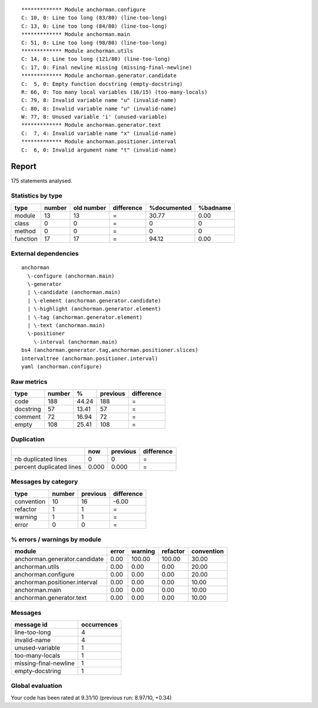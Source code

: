 
::

	************* Module anchorman.configure
	C: 10, 0: Line too long (83/80) (line-too-long)
	C: 13, 0: Line too long (84/80) (line-too-long)
	************* Module anchorman.main
	C: 51, 0: Line too long (98/80) (line-too-long)
	************* Module anchorman.utils
	C: 14, 0: Line too long (121/80) (line-too-long)
	C: 17, 0: Final newline missing (missing-final-newline)
	************* Module anchorman.generator.candidate
	C:  5, 0: Empty function docstring (empty-docstring)
	R: 66, 0: Too many local variables (16/15) (too-many-locals)
	C: 79, 8: Invalid variable name "u" (invalid-name)
	C: 80, 8: Invalid variable name "u" (invalid-name)
	W: 77, 8: Unused variable 'i' (unused-variable)
	************* Module anchorman.generator.text
	C:  7, 4: Invalid variable name "x" (invalid-name)
	************* Module anchorman.positioner.interval
	C:  6, 0: Invalid argument name "t" (invalid-name)
	
	
	
Report
======
175 statements analysed.

Statistics by type
------------------

+---------+-------+-----------+-----------+------------+---------+
|type     |number |old number |difference |%documented |%badname |
+=========+=======+===========+===========+============+=========+
|module   |13     |13         |=          |30.77       |0.00     |
+---------+-------+-----------+-----------+------------+---------+
|class    |0      |0          |=          |0           |0        |
+---------+-------+-----------+-----------+------------+---------+
|method   |0      |0          |=          |0           |0        |
+---------+-------+-----------+-----------+------------+---------+
|function |17     |17         |=          |94.12       |0.00     |
+---------+-------+-----------+-----------+------------+---------+



External dependencies
---------------------
::

    anchorman 
      \-configure (anchorman.main)
      \-generator 
      | \-candidate (anchorman.main)
      | \-element (anchorman.generator.candidate)
      | \-highlight (anchorman.generator.element)
      | \-tag (anchorman.generator.element)
      | \-text (anchorman.main)
      \-positioner 
        \-interval (anchorman.main)
    bs4 (anchorman.generator.tag,anchorman.positioner.slices)
    intervaltree (anchorman.positioner.interval)
    yaml (anchorman.configure)



Raw metrics
-----------

+----------+-------+------+---------+-----------+
|type      |number |%     |previous |difference |
+==========+=======+======+=========+===========+
|code      |188    |44.24 |188      |=          |
+----------+-------+------+---------+-----------+
|docstring |57     |13.41 |57       |=          |
+----------+-------+------+---------+-----------+
|comment   |72     |16.94 |72       |=          |
+----------+-------+------+---------+-----------+
|empty     |108    |25.41 |108      |=          |
+----------+-------+------+---------+-----------+



Duplication
-----------

+-------------------------+------+---------+-----------+
|                         |now   |previous |difference |
+=========================+======+=========+===========+
|nb duplicated lines      |0     |0        |=          |
+-------------------------+------+---------+-----------+
|percent duplicated lines |0.000 |0.000    |=          |
+-------------------------+------+---------+-----------+



Messages by category
--------------------

+-----------+-------+---------+-----------+
|type       |number |previous |difference |
+===========+=======+=========+===========+
|convention |10     |16       |-6.00      |
+-----------+-------+---------+-----------+
|refactor   |1      |1        |=          |
+-----------+-------+---------+-----------+
|warning    |1      |1        |=          |
+-----------+-------+---------+-----------+
|error      |0      |0        |=          |
+-----------+-------+---------+-----------+



% errors / warnings by module
-----------------------------

+------------------------------+------+--------+---------+-----------+
|module                        |error |warning |refactor |convention |
+==============================+======+========+=========+===========+
|anchorman.generator.candidate |0.00  |100.00  |100.00   |30.00      |
+------------------------------+------+--------+---------+-----------+
|anchorman.utils               |0.00  |0.00    |0.00     |20.00      |
+------------------------------+------+--------+---------+-----------+
|anchorman.configure           |0.00  |0.00    |0.00     |20.00      |
+------------------------------+------+--------+---------+-----------+
|anchorman.positioner.interval |0.00  |0.00    |0.00     |10.00      |
+------------------------------+------+--------+---------+-----------+
|anchorman.main                |0.00  |0.00    |0.00     |10.00      |
+------------------------------+------+--------+---------+-----------+
|anchorman.generator.text      |0.00  |0.00    |0.00     |10.00      |
+------------------------------+------+--------+---------+-----------+



Messages
--------

+----------------------+------------+
|message id            |occurrences |
+======================+============+
|line-too-long         |4           |
+----------------------+------------+
|invalid-name          |4           |
+----------------------+------------+
|unused-variable       |1           |
+----------------------+------------+
|too-many-locals       |1           |
+----------------------+------------+
|missing-final-newline |1           |
+----------------------+------------+
|empty-docstring       |1           |
+----------------------+------------+



Global evaluation
-----------------
Your code has been rated at 9.31/10 (previous run: 8.97/10, +0.34)


